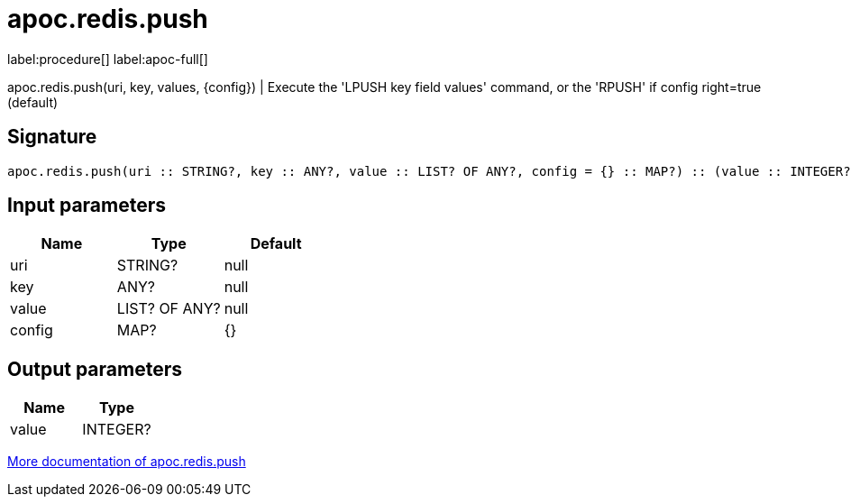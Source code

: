 ////
This file is generated by DocsTest, so don't change it!
////

= apoc.redis.push
:page-custom-canonical: https://neo4j.com/labs/apoc/5/overview/apoc.redis/apoc.redis.push/
:description: This section contains reference documentation for the apoc.redis.push procedure.

label:procedure[] label:apoc-full[]

[.emphasis]
apoc.redis.push(uri, key, values, \{config}) | Execute the 'LPUSH key field values' command, or the 'RPUSH' if config right=true (default)

== Signature

[source]
----
apoc.redis.push(uri :: STRING?, key :: ANY?, value :: LIST? OF ANY?, config = {} :: MAP?) :: (value :: INTEGER?)
----

== Input parameters
[.procedures, opts=header]
|===
| Name | Type | Default 
|uri|STRING?|null
|key|ANY?|null
|value|LIST? OF ANY?|null
|config|MAP?|{}
|===

== Output parameters
[.procedures, opts=header]
|===
| Name | Type 
|value|INTEGER?
|===

xref::database-integration/redis.adoc[More documentation of apoc.redis.push,role=more information]


